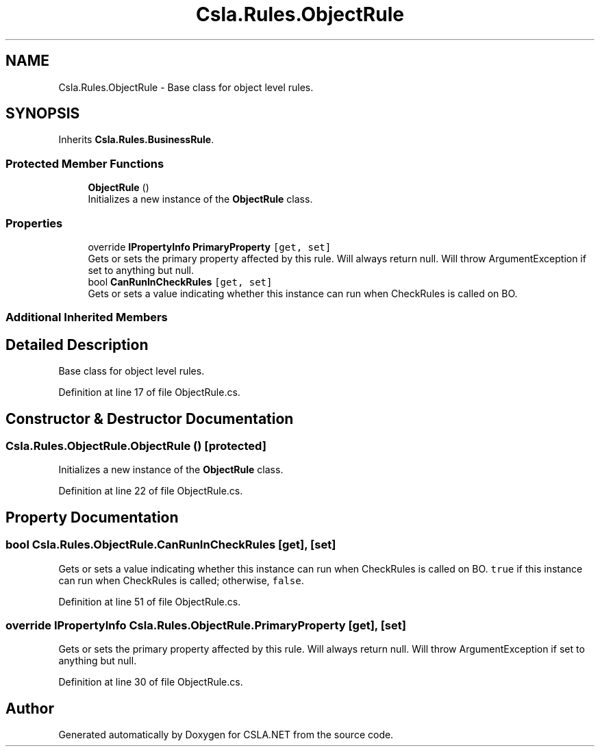 .TH "Csla.Rules.ObjectRule" 3 "Thu Jul 22 2021" "Version 5.4.2" "CSLA.NET" \" -*- nroff -*-
.ad l
.nh
.SH NAME
Csla.Rules.ObjectRule \- Base class for object level rules\&.  

.SH SYNOPSIS
.br
.PP
.PP
Inherits \fBCsla\&.Rules\&.BusinessRule\fP\&.
.SS "Protected Member Functions"

.in +1c
.ti -1c
.RI "\fBObjectRule\fP ()"
.br
.RI "Initializes a new instance of the \fBObjectRule\fP class\&. "
.in -1c
.SS "Properties"

.in +1c
.ti -1c
.RI "override \fBIPropertyInfo\fP \fBPrimaryProperty\fP\fC [get, set]\fP"
.br
.RI "Gets or sets the primary property affected by this rule\&. Will always return null\&. Will throw ArgumentException if set to anything but null\&. "
.ti -1c
.RI "bool \fBCanRunInCheckRules\fP\fC [get, set]\fP"
.br
.RI "Gets or sets a value indicating whether this instance can run when CheckRules is called on BO\&. "
.in -1c
.SS "Additional Inherited Members"
.SH "Detailed Description"
.PP 
Base class for object level rules\&. 


.PP
Definition at line 17 of file ObjectRule\&.cs\&.
.SH "Constructor & Destructor Documentation"
.PP 
.SS "Csla\&.Rules\&.ObjectRule\&.ObjectRule ()\fC [protected]\fP"

.PP
Initializes a new instance of the \fBObjectRule\fP class\&. 
.PP
Definition at line 22 of file ObjectRule\&.cs\&.
.SH "Property Documentation"
.PP 
.SS "bool Csla\&.Rules\&.ObjectRule\&.CanRunInCheckRules\fC [get]\fP, \fC [set]\fP"

.PP
Gets or sets a value indicating whether this instance can run when CheckRules is called on BO\&. \fCtrue\fP if this instance can run when CheckRules is called; otherwise, \fCfalse\fP\&. 
.PP
Definition at line 51 of file ObjectRule\&.cs\&.
.SS "override \fBIPropertyInfo\fP Csla\&.Rules\&.ObjectRule\&.PrimaryProperty\fC [get]\fP, \fC [set]\fP"

.PP
Gets or sets the primary property affected by this rule\&. Will always return null\&. Will throw ArgumentException if set to anything but null\&. 
.PP
Definition at line 30 of file ObjectRule\&.cs\&.

.SH "Author"
.PP 
Generated automatically by Doxygen for CSLA\&.NET from the source code\&.
